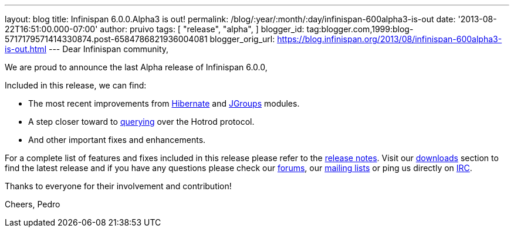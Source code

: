 ---
layout: blog
title: Infinispan 6.0.0.Alpha3 is out!
permalink: /blog/:year/:month/:day/infinispan-600alpha3-is-out
date: '2013-08-22T16:51:00.000-07:00'
author: pruivo
tags: [ "release",
"alpha",
]
blogger_id: tag:blogger.com,1999:blog-5717179571414330874.post-6584786821936004081
blogger_orig_url: https://blog.infinispan.org/2013/08/infinispan-600alpha3-is-out.html
---
Dear Infinispan community,

We are proud to announce the last Alpha release of Infinispan 6.0.0,

Included in this release, we can find:


* The most recent improvements from
https://issues.jboss.org/browse/ISPN-3408[Hibernate] and
https://issues.jboss.org/browse/ISPN-3394[JGroups] modules.
* A step closer toward to
https://issues.jboss.org/browse/ISPN-3173[querying] over the Hotrod
protocol.
* And other important fixes and enhancements.

For a complete list of features and fixes included in this release
please refer to the
https://issues.jboss.org/secure/ReleaseNote.jspa?projectId=12310799&version=12321855[release
notes].
Visit our http://www.jboss.org/infinispan/downloads[downloads] section
to find the latest release and if you have any questions please check
our http://www.jboss.org/infinispan/forums[forums], our
https://lists.jboss.org/mailman/listinfo/infinispan-dev[mailing lists]
or ping us directly on irc://irc.freenode.org/infinispan[IRC].

Thanks to everyone for their involvement and contribution!

Cheers,
Pedro

